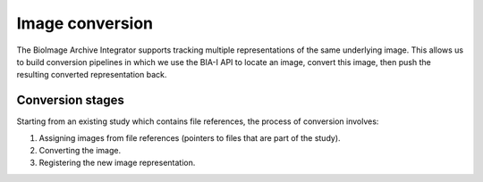 Image conversion
================

The BioImage Archive Integrator supports tracking multiple representations of the same underlying image. This allows us
to build conversion pipelines in which we use the BIA-I API to locate an image, convert this image, then push
the resulting converted representation back.

Conversion stages
-----------------

Starting from an existing study which contains file references, the process of conversion involves:

1. Assigning images from file references (pointers to files that are part of the study).
2. Converting the image.
3. Registering the new image representation.

.. mermaid:: 

    flowchart TD
        A[Pull from BioStudies] -->|Extract file references| B[File references]
        B -->|Assign image| D[Image representation\ne.g. CZI]
        D -->|Convert| E[Image representation\ne.g. OME-Zarr]
 
  